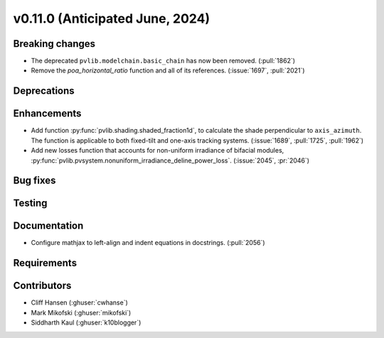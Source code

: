 .. _whatsnew_01100:


v0.11.0 (Anticipated June, 2024)
--------------------------------


Breaking changes
~~~~~~~~~~~~~~~~
* The deprecated ``pvlib.modelchain.basic_chain`` has now been removed. (:pull:`1862`)
* Remove the `poa_horizontal_ratio` function and all of its references. (:issue:`1697`, :pull:`2021`)


Deprecations
~~~~~~~~~~~~


Enhancements
~~~~~~~~~~~~
* Add function :py:func:`pvlib.shading.shaded_fraction1d`, to calculate the
  shade perpendicular to ``axis_azimuth``. The function is applicable to both
  fixed-tilt and one-axis tracking systems.
  (:issue:`1689`, :pull:`1725`, :pull:`1962`)
* Add new losses function that accounts for non-uniform irradiance of bifacial
  modules, :py:func:`pvlib.pvsystem.nonuniform_irradiance_deline_power_loss`.
  (:issue:`2045`, :pr:`2046`)


Bug fixes
~~~~~~~~~


Testing
~~~~~~~


Documentation
~~~~~~~~~~~~~
* Configure mathjax to left-align and indent equations in docstrings. (:pull:`2056`)

Requirements
~~~~~~~~~~~~


Contributors
~~~~~~~~~~~~
* Cliff Hansen (:ghuser:`cwhanse`)
* Mark Mikofski (:ghuser:`mikofski`)
* Siddharth Kaul (:ghuser:`k10blogger`)
